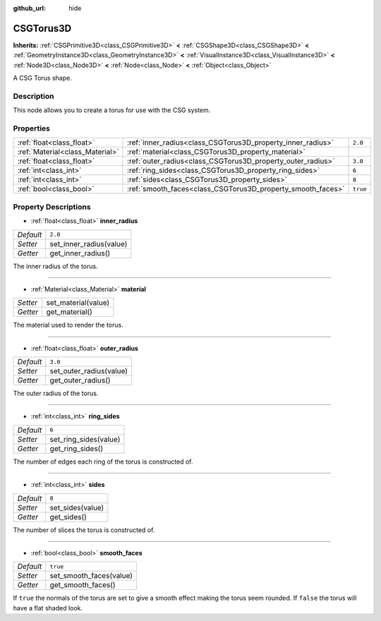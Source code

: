 :github_url: hide

.. Generated automatically by doc/tools/makerst.py in Godot's source tree.
.. DO NOT EDIT THIS FILE, but the CSGTorus3D.xml source instead.
.. The source is found in doc/classes or modules/<name>/doc_classes.

.. _class_CSGTorus3D:

CSGTorus3D
==========

**Inherits:** :ref:`CSGPrimitive3D<class_CSGPrimitive3D>` **<** :ref:`CSGShape3D<class_CSGShape3D>` **<** :ref:`GeometryInstance3D<class_GeometryInstance3D>` **<** :ref:`VisualInstance3D<class_VisualInstance3D>` **<** :ref:`Node3D<class_Node3D>` **<** :ref:`Node<class_Node>` **<** :ref:`Object<class_Object>`

A CSG Torus shape.

Description
-----------

This node allows you to create a torus for use with the CSG system.

Properties
----------

+---------------------------------+-------------------------------------------------------------+----------+
| :ref:`float<class_float>`       | :ref:`inner_radius<class_CSGTorus3D_property_inner_radius>` | ``2.0``  |
+---------------------------------+-------------------------------------------------------------+----------+
| :ref:`Material<class_Material>` | :ref:`material<class_CSGTorus3D_property_material>`         |          |
+---------------------------------+-------------------------------------------------------------+----------+
| :ref:`float<class_float>`       | :ref:`outer_radius<class_CSGTorus3D_property_outer_radius>` | ``3.0``  |
+---------------------------------+-------------------------------------------------------------+----------+
| :ref:`int<class_int>`           | :ref:`ring_sides<class_CSGTorus3D_property_ring_sides>`     | ``6``    |
+---------------------------------+-------------------------------------------------------------+----------+
| :ref:`int<class_int>`           | :ref:`sides<class_CSGTorus3D_property_sides>`               | ``8``    |
+---------------------------------+-------------------------------------------------------------+----------+
| :ref:`bool<class_bool>`         | :ref:`smooth_faces<class_CSGTorus3D_property_smooth_faces>` | ``true`` |
+---------------------------------+-------------------------------------------------------------+----------+

Property Descriptions
---------------------

.. _class_CSGTorus3D_property_inner_radius:

- :ref:`float<class_float>` **inner_radius**

+-----------+-------------------------+
| *Default* | ``2.0``                 |
+-----------+-------------------------+
| *Setter*  | set_inner_radius(value) |
+-----------+-------------------------+
| *Getter*  | get_inner_radius()      |
+-----------+-------------------------+

The inner radius of the torus.

----

.. _class_CSGTorus3D_property_material:

- :ref:`Material<class_Material>` **material**

+----------+---------------------+
| *Setter* | set_material(value) |
+----------+---------------------+
| *Getter* | get_material()      |
+----------+---------------------+

The material used to render the torus.

----

.. _class_CSGTorus3D_property_outer_radius:

- :ref:`float<class_float>` **outer_radius**

+-----------+-------------------------+
| *Default* | ``3.0``                 |
+-----------+-------------------------+
| *Setter*  | set_outer_radius(value) |
+-----------+-------------------------+
| *Getter*  | get_outer_radius()      |
+-----------+-------------------------+

The outer radius of the torus.

----

.. _class_CSGTorus3D_property_ring_sides:

- :ref:`int<class_int>` **ring_sides**

+-----------+-----------------------+
| *Default* | ``6``                 |
+-----------+-----------------------+
| *Setter*  | set_ring_sides(value) |
+-----------+-----------------------+
| *Getter*  | get_ring_sides()      |
+-----------+-----------------------+

The number of edges each ring of the torus is constructed of.

----

.. _class_CSGTorus3D_property_sides:

- :ref:`int<class_int>` **sides**

+-----------+------------------+
| *Default* | ``8``            |
+-----------+------------------+
| *Setter*  | set_sides(value) |
+-----------+------------------+
| *Getter*  | get_sides()      |
+-----------+------------------+

The number of slices the torus is constructed of.

----

.. _class_CSGTorus3D_property_smooth_faces:

- :ref:`bool<class_bool>` **smooth_faces**

+-----------+-------------------------+
| *Default* | ``true``                |
+-----------+-------------------------+
| *Setter*  | set_smooth_faces(value) |
+-----------+-------------------------+
| *Getter*  | get_smooth_faces()      |
+-----------+-------------------------+

If ``true`` the normals of the torus are set to give a smooth effect making the torus seem rounded. If ``false`` the torus will have a flat shaded look.

.. |virtual| replace:: :abbr:`virtual (This method should typically be overridden by the user to have any effect.)`
.. |const| replace:: :abbr:`const (This method has no side effects. It doesn't modify any of the instance's member variables.)`
.. |vararg| replace:: :abbr:`vararg (This method accepts any number of arguments after the ones described here.)`
.. |constructor| replace:: :abbr:`constructor (This method is used to construct a type.)`
.. |operator| replace:: :abbr:`operator (This method describes a valid operator to use with this type as left-hand operand.)`
